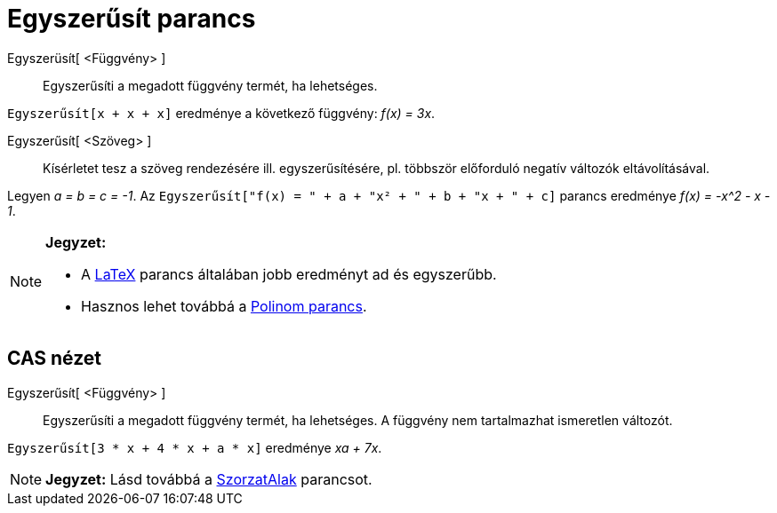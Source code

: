 = Egyszerűsít parancs
:page-en: commands/Simplify
ifdef::env-github[:imagesdir: /hu/modules/ROOT/assets/images]

Egyszerüsít[ <Függvény> ]::
  Egyszerűsíti a megadott függvény termét, ha lehetséges.

[EXAMPLE]
====

`++Egyszerűsít[x + x + x]++` eredménye a következő függvény: _f(x) = 3x_.

====

Egyszerűsít[ <Szöveg> ]::
  Kísérletet tesz a szöveg rendezésére ill. egyszerűsítésére, pl. többször előforduló negatív változók eltávolításával.

[EXAMPLE]
====

Legyen _a = b = c = -1_. Az `++Egyszerűsít["f(x) = " + a + "x² + " + b + "x + " + c]++` parancs eredménye _f(x) = -x^2 -
x - 1_.

====

[NOTE]
====

*Jegyzet:*

* A xref:/commands/LaTeX.adoc[LaTeX] parancs általában jobb eredményt ad és egyszerűbb.
* Hasznos lehet továbbá a xref:/commands/Polinom.adoc[Polinom parancs].

====

== CAS nézet

Egyszerűsít[ <Függvény> ]::
  Egyszerűsíti a megadott függvény termét, ha lehetséges. A függvény nem tartalmazhat ismeretlen változót.

[EXAMPLE]
====

`++Egyszerűsít[3 * x + 4 * x + a * x]++` eredménye _xa + 7x_.

====

[NOTE]
====

*Jegyzet:* Lásd továbbá a xref:/commands/SzorzatAlak.adoc[SzorzatAlak] parancsot.

====
